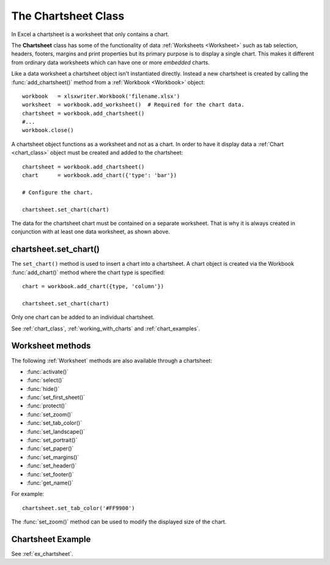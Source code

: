 .. _chartsheet:

The Chartsheet Class
====================

In Excel a chartsheet is a worksheet that only contains a chart.

.. image:: _images/chartsheet.png

The **Chartsheet** class has some of the functionality of data
:ref:`Worksheets <Worksheet>` such as tab selection, headers, footers, margins
and print properties but its primary purpose is to display a single chart.
This makes it different from ordinary data worksheets which can have one or
more *embedded* charts.

Like a data worksheet a chartsheet object isn't instantiated directly. Instead
a new chartsheet is created by calling the :func:`add_chartsheet()` method
from a :ref:`Workbook <Workbook>` object::

    workbook   = xlsxwriter.Workbook('filename.xlsx')
    worksheet  = workbook.add_worksheet()  # Required for the chart data.
    chartsheet = workbook.add_chartsheet()
    #...
    workbook.close()


A chartsheet object functions as a worksheet and not as a chart. In order to
have it display data a :ref:`Chart <chart_class>` object must be created and
added to the chartsheet::

    chartsheet = workbook.add_chartsheet()
    chart      = workbook.add_chart({'type': 'bar'})

    # Configure the chart.

    chartsheet.set_chart(chart)

The data for the chartsheet chart must be contained on a separate worksheet.
That is why it is always created in conjunction with at least one data
worksheet, as shown above.


chartsheet.set_chart()
----------------------

.. py:function:: set_chart(chart)

   Add a chart to a chartsheet.

   :param chart:       A chart object.

The ``set_chart()`` method is used to insert a chart into a chartsheet. A chart
object is created via the Workbook :func:`add_chart()` method where the chart
type is specified::

    chart = workbook.add_chart({type, 'column'})

    chartsheet.set_chart(chart)

Only one chart can be added to an individual chartsheet.

See :ref:`chart_class`, :ref:`working_with_charts` and :ref:`chart_examples`.


Worksheet methods
-----------------

The following :ref:`Worksheet` methods are also available through a chartsheet:


* :func:`activate()`
* :func:`select()`
* :func:`hide()`
* :func:`set_first_sheet()`
* :func:`protect()`
* :func:`set_zoom()`
* :func:`set_tab_color()`
* :func:`set_landscape()`
* :func:`set_portrait()`
* :func:`set_paper()`
* :func:`set_margins()`
* :func:`set_header()`
* :func:`set_footer()`
* :func:`get_name()`


For example::

    chartsheet.set_tab_color('#FF9900')

The :func:`set_zoom()` method can be used to modify the displayed size of the
chart.


Chartsheet Example
------------------

See :ref:`ex_chartsheet`.

